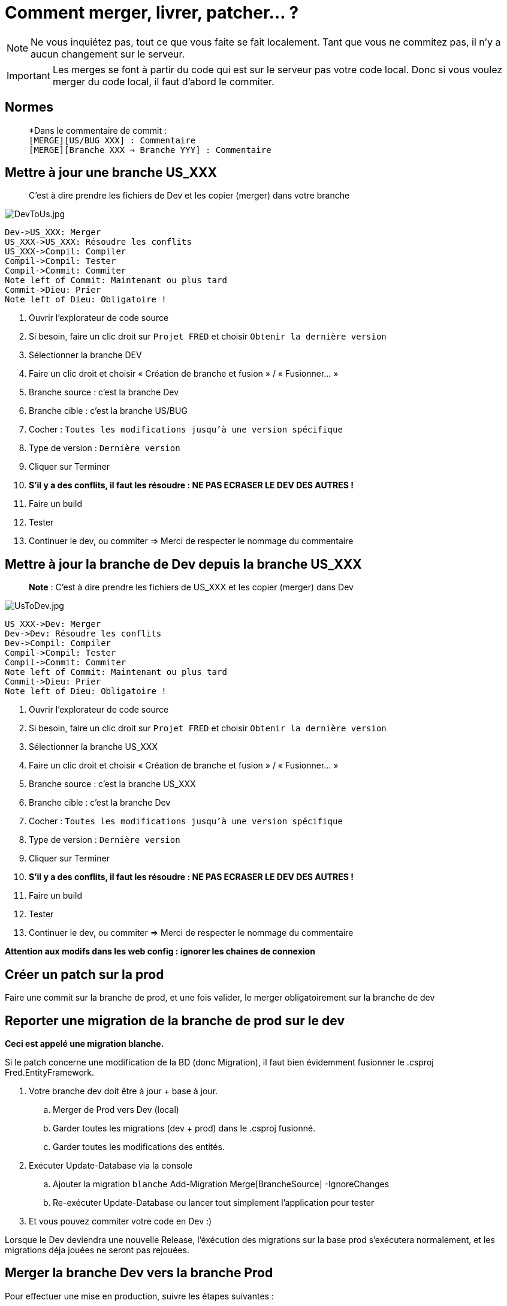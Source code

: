 = Comment merger, livrer, patcher… ?
// define images directory relative to pwd if not defined in master.   
ifndef::imagesdir[:imagesdir: ../]


NOTE: Ne vous inquiétez pas, tout ce que vous faite se fait localement. Tant que vous ne commitez pas, il n’y a aucun changement sur le serveur.


IMPORTANT: Les merges se font à partir du code qui est sur le serveur pas votre code local. Donc si vous voulez merger du code local, il faut d’abord le commiter.


== Normes

____
*Dans le commentaire de commit : +
``[MERGE][US/BUG XXX] : Commentaire`` +
``[MERGE][Branche XXX => Branche YYY] : Commentaire``
____

== Mettre à jour une branche US_XXX

____
C’est à dire prendre les fichiers de Dev et les copier (merger) dans votre branche
____

image:./Images/Gestion_des_branches/DevToUs.jpg[DevToUs.jpg]

[source,sequence]
----
Dev->US_XXX: Merger
US_XXX->US_XXX: Résoudre les conflits
US_XXX->Compil: Compiler
Compil->Compil: Tester
Compil->Commit: Commiter
Note left of Commit: Maintenant ou plus tard
Commit->Dieu: Prier
Note left of Dieu: Obligatoire !
----


. Ouvrir l’explorateur de code source
. Si besoin, faire un clic droit sur ``Projet FRED`` et choisir ``Obtenir la dernière version``
. Sélectionner la branche DEV
. Faire un clic droit et choisir « Création de branche et fusion » / « Fusionner… »
. Branche source : c’est la branche Dev
. Branche cible : c’est la branche US/BUG
. Cocher : ``Toutes les modifications jusqu’à une version spécifique``
. Type de version : ``Dernière version``
. Cliquer sur Terminer
. *S’il y a des conflits, il faut les résoudre : NE PAS ECRASER LE DEV DES AUTRES !*
. Faire un build
. Tester
. Continuer le dev, ou commiter => Merci de respecter le nommage du commentaire


== Mettre à jour la branche de Dev depuis la branche US_XXX

____
*Note* : C’est à dire prendre les fichiers de US_XXX et les copier (merger) dans Dev
____

image:./Images/Gestion_des_branches/UsToDev.jpg[UsToDev.jpg]

[source,sequence]
----
US_XXX->Dev: Merger
Dev->Dev: Résoudre les conflits
Dev->Compil: Compiler
Compil->Compil: Tester
Compil->Commit: Commiter
Note left of Commit: Maintenant ou plus tard
Commit->Dieu: Prier
Note left of Dieu: Obligatoire !
----


. Ouvrir l’explorateur de code source
. Si besoin, faire un clic droit sur ``Projet FRED`` et choisir ``Obtenir la dernière version``
. Sélectionner la branche US_XXX
. Faire un clic droit et choisir « Création de branche et fusion » / « Fusionner… »
. Branche source : c’est la branche US_XXX
. Branche cible : c’est la branche Dev
. Cocher : ``Toutes les modifications jusqu’à une version spécifique``
. Type de version : ``Dernière version``
. Cliquer sur Terminer
. *S’il y a des conflits, il faut les résoudre : NE PAS ECRASER LE DEV
DES AUTRES !*
. Faire un build
. Tester
. Continuer le dev, ou commiter => Merci de respecter le nommage du commentaire

*Attention aux modifs dans les web config : ignorer les chaines de connexion*


== Créer un patch sur la prod

Faire une commit sur la branche de prod, et une fois valider, le merger obligatoirement sur la branche de dev

== Reporter une migration de la branche de prod sur le dev

*Ceci est appelé une migration blanche.*

Si le patch concerne une modification de la BD (donc Migration), il faut bien évidemment fusionner le .csproj Fred.EntityFramework.

. Votre branche dev doit être à jour + base à jour.
.. Merger de Prod vers Dev (local) 
.. Garder toutes les migrations  (dev + prod) dans le .csproj fusionné. 
.. Garder toutes les modifications des entités.
. Exécuter Update-Database via la console
.. Ajouter la migration ``blanche`` Add-Migration Merge[BrancheSource] -IgnoreChanges
.. Re-exécuter Update-Database ou lancer tout simplement l’application pour tester
. Et vous pouvez commiter votre code en Dev :)

Lorsque le Dev deviendra une nouvelle Release, l’éxécution des
migrations sur la base prod s’exécutera normalement, et les migrations déja jouées ne seront pas rejouées.

== Merger la branche Dev vers la branche Prod

Pour effectuer une mise en production, suivre les étapes suivantes : 

* Télécharger toutes les bases de prod, et les restaurer sur votre sql server local 
** FredWeb, FredIe, FredHangFire, Stair 
* Dans Tfs, ouvrir les droits de commit et de merge sur la branche de prod * 
** /!\ ne pas oublier aussi les fichiers web.config /!\, sinon, le fichier ne sera pas mergé, vous aurez un warning de VS *
* Dans VS, l’*option automatically resolve conflict doit être désactivé !*
* Véfifier que vous n’avez aucun pending change
* Faire un get latest sur la branche Dev et la branche Prod 
* Faire un merge de la branche de dev vers la branche de Prod jusqu’au *dernier changeset testé en Qualif* 
** Il ne devrait pas y a voir de conflit. 
** s’il y a des conflits, ce n’est pas normal et ce n’est pas bon, analyser les changesets associés ** les conflits peuvent être dû à de la MCO qui a été commité directement sur Prod et non reporté sur Dev. 
* En cas de conflits, il faut les résoudre manuellement. Il faut obligatoirement demander aux personnes qui ont modifié les fichiers incriminés. 
* Verifier les web.conf pour qui pointent sur votre base locale 
* *Couper le VPN/réseau ou alors mettre la clef Hangfire:Start à false*
*** en effet, on va tester l’application, et il faut éviter que FredIe relance des jobs de prod 
* lancer Fred Web et tester, lancer Fred ie et tester 
* Si vous avez fait des changements dans les web.config, annuler uniquement vos changements 
* Commiter 
** Convention : [MERGE][Dev=>Prod] MEP description
